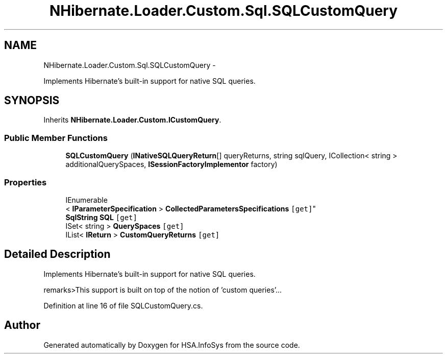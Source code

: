 .TH "NHibernate.Loader.Custom.Sql.SQLCustomQuery" 3 "Fri Jul 5 2013" "Version 1.0" "HSA.InfoSys" \" -*- nroff -*-
.ad l
.nh
.SH NAME
NHibernate.Loader.Custom.Sql.SQLCustomQuery \- 
.PP
Implements Hibernate's built-in support for native SQL queries\&.  

.SH SYNOPSIS
.br
.PP
.PP
Inherits \fBNHibernate\&.Loader\&.Custom\&.ICustomQuery\fP\&.
.SS "Public Member Functions"

.in +1c
.ti -1c
.RI "\fBSQLCustomQuery\fP (\fBINativeSQLQueryReturn\fP[] queryReturns, string sqlQuery, ICollection< string > additionalQuerySpaces, \fBISessionFactoryImplementor\fP factory)"
.br
.in -1c
.SS "Properties"

.in +1c
.ti -1c
.RI "IEnumerable
.br
< \fBIParameterSpecification\fP > \fBCollectedParametersSpecifications\fP\fC [get]\fP"
.br
.ti -1c
.RI "\fBSqlString\fP \fBSQL\fP\fC [get]\fP"
.br
.ti -1c
.RI "ISet< string > \fBQuerySpaces\fP\fC [get]\fP"
.br
.ti -1c
.RI "IList< \fBIReturn\fP > \fBCustomQueryReturns\fP\fC [get]\fP"
.br
.in -1c
.SH "Detailed Description"
.PP 
Implements Hibernate's built-in support for native SQL queries\&. 

remarks>This support is built on top of the notion of 'custom queries'\&.\&.\&.
.PP
Definition at line 16 of file SQLCustomQuery\&.cs\&.

.SH "Author"
.PP 
Generated automatically by Doxygen for HSA\&.InfoSys from the source code\&.
